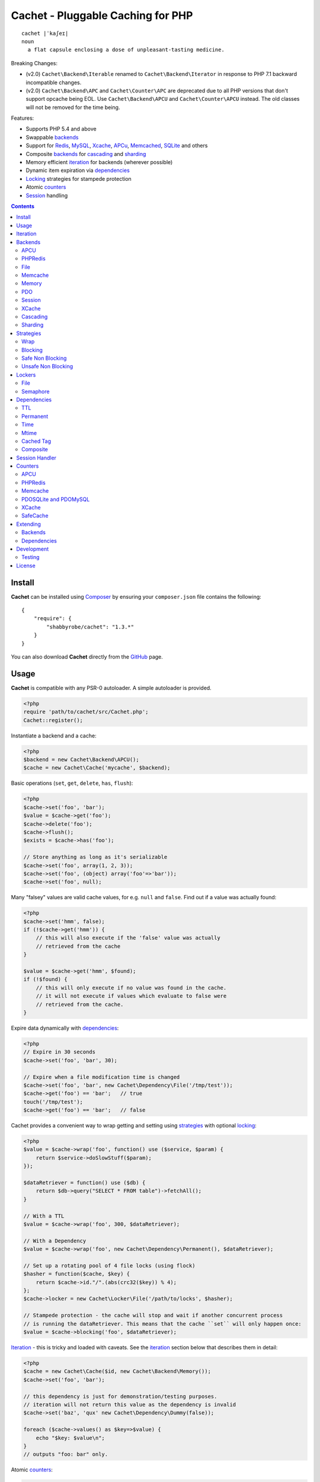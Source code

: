 Cachet - Pluggable Caching for PHP
==================================

::

    cachet |ˈkaʃeɪ|
    noun
      a flat capsule enclosing a dose of unpleasant-tasting medicine.


Breaking Changes:

- (v2.0) ``Cachet\Backend\Iterable`` renamed to ``Cachet\Backend\Iterator`` in
  response to PHP 7.1 backward incompatible changes.

- (v2.0) ``Cachet\Backend\APC`` and ``Cachet\Counter\APC`` are deprecated due to
  all PHP versions that don't support opcache being EOL. Use
  ``Cachet\Backend\APCU`` and ``Cachet\Counter\APCU`` instead. The old classes
  will not be removed for the time being.

Features:

- Supports PHP 5.4 and above
- Swappable backends_
- Support for Redis_, MySQL_, Xcache_, APCu_, Memcached_, SQLite_ and others
- Composite backends_ for cascading_ and sharding_
- Memory efficient iteration_ for backends (wherever possible)
- Dynamic item expiration via dependencies_
- Locking_ strategies for stampede protection
- Atomic counters_
- Session_ handling

.. contents::
    :depth: 3


Install
-------

**Cachet** can be installed using `Composer <http://getcomposer.org>`_ by ensuring your
``composer.json`` file contains the following::

    {
        "require": {
            "shabbyrobe/cachet": "1.3.*"
        }
    }

You can also download **Cachet** directly from the `GitHub <http://github.com/shabbyrobe/cachet>`_
page.


Usage
-----

**Cachet** is compatible with any PSR-0 autoloader. A simple autoloader is provided.

.. code-block:: php

    <?php
    require 'path/to/cachet/src/Cachet.php';
    Cachet::register();


Instantiate a backend and a cache:

.. code-block:: php
    
    <?php
    $backend = new Cachet\Backend\APCU();
    $cache = new Cachet\Cache('mycache', $backend);


Basic operations (``set``, ``get``, ``delete``, ``has``, ``flush``):

.. code-block:: php

    <?php
    $cache->set('foo', 'bar');
    $value = $cache->get('foo');
    $cache->delete('foo');
    $cache->flush();
    $exists = $cache->has('foo');
    
    // Store anything as long as it's serializable
    $cache->set('foo', array(1, 2, 3));
    $cache->set('foo', (object) array('foo'=>'bar'));
    $cache->set('foo', null);


Many "falsey" values are valid cache values, for e.g. ``null`` and ``false``. Find out if a value
was actually found:

.. code-block:: php
    
    <?php
    $cache->set('hmm', false);
    if (!$cache->get('hmm')) {
        // this will also execute if the 'false' value was actually
        // retrieved from the cache
    }
   
    $value = $cache->get('hmm', $found);
    if (!$found) {
        // this will only execute if no value was found in the cache.
        // it will not execute if values which evaluate to false were
        // retrieved from the cache.
    }

Expire data dynamically with dependencies_:
    
.. code-block:: php
    
    <?php
    // Expire in 30 seconds
    $cache->set('foo', 'bar', 30);
    
    // Expire when a file modification time is changed
    $cache->set('foo', 'bar', new Cachet\Dependency\File('/tmp/test'));
    $cache->get('foo') == 'bar';   // true
    touch('/tmp/test');
    $cache->get('foo') == 'bar';   // false


Cachet provides a convenient way to wrap getting and setting using strategies_ with optional
locking_:

.. code-block:: php

    <?php
    $value = $cache->wrap('foo', function() use ($service, $param) {
        return $service->doSlowStuff($param); 
    });
   
    $dataRetriever = function() use ($db) {
        return $db->query("SELECT * FROM table")->fetchAll();
    }
    
    // With a TTL
    $value = $cache->wrap('foo', 300, $dataRetriever);
    
    // With a Dependency
    $value = $cache->wrap('foo', new Cachet\Dependency\Permanent(), $dataRetriever);
   
    // Set up a rotating pool of 4 file locks (using flock)
    $hasher = function($cache, $key) {
        return $cache->id."/".(abs(crc32($key)) % 4);
    };
    $cache->locker = new Cachet\Locker\File('/path/to/locks', $hasher);
   
    // Stampede protection - the cache will stop and wait if another concurrent process 
    // is running the dataRetriever. This means that the cache ``set`` will only happen once:
    $value = $cache->blocking('foo', $dataRetriever);


Iteration_ - this is tricky and loaded with caveats. See the iteration_ section below that describes
them in detail:

.. code-block:: php

    <?php
    $cache = new Cachet\Cache($id, new Cachet\Backend\Memory());
    $cache->set('foo', 'bar');
    
    // this dependency is just for demonstration/testing purposes.
    // iteration will not return this value as the dependency is invalid 
    $cache->set('baz', 'qux' new Cachet\Dependency\Dummy(false));
    
    foreach ($cache->values() as $key=>$value) {
        echo "$key: $value\n";
    }
    // outputs "foo: bar" only.


Atomic counters_:

.. code-block:: php

    <?php
    $counter = new Cachet\Counter\APCU();
   
    // returns 1
    $value = $counter->increment('foo');
   
    // returns 2
    $value = $counter->increment('foo');
   
    // returns 1
    $value = $counter->decrement('foo');
   
    // returns 4
    $value = $counter->increment('foo', 3);
   
    // force a counter's value
    $counter->set('foo', 100);
   
    // inspect a counter's value
    $value = $counter->value('foo');


.. _iteration:

Iteration
---------

Caches can be iterated, but support is patchy. If the underlying backend
supports listing keys, iteration is usually efficient. The **Cachet** APCU_
backend_ makes use of the ``APCIterator`` class and is very efficient. XCache_
tries to send a HTTP authentication dialog when you try to list keys (even when
you try and use it via the CLI!), and Memcached_ provides no means to iterate
over keys at all.

If a backend supports iteration, it will implement ``Cachet\Backend\Iterator``.
Implementing this interface is not required, but all backends provided with
**Cachet** do.  If the underlying backend doesn't support iteration (Memcache,
for example), **Cachet** provides optional support for using a secondary backend
which does support iteration for the keys. This slows down insertion, deletion
and flushing, but has no impact on retrieval.

The different types of iteration support provided by the backends are:

**iterator**
  Iteration is implemented efficiently using an ``\\Iterator`` class. Keys/items
  are only retrieved and yielded as necessary. There should be no memory issues
  with this type of iteration.

**key array + fetcher**
  All keys are retrieved in one hit. Items are retrieved one at a time directly
  from the backend.  Millions of keys may cause memory issues.

**all data**
  Everything is returned in one hit. This is only applied to the in-memory cache
  or session cache, where no other option is possible. Thousands of keys may
  cause memory issues.

**optional key backend**
  Keys are stored in a secondary iterable backend. Setting, deleting and
  flushing will be slower as these operations need to be performed on both the
  backend and the key backend. Memory issues are
  inherited from the key backend, so you should try to use an ``Iterator`` based key backend
  wherever possible.
  
  Key backend iteration is optional. If no key backend is supplied, iteration
  will fail.


.. _backend:
.. _backends:

Backends
--------

Cache backends must implement ``Cache\Backend``, though some backends have to work a bit harder to
satisfy the interface than others.

Different backends have varying degrees of support for the following features:

Automatic Expirations
    Some backends support automatic expiration for certain dependency_ types.
    When a backend supports this functionality it will have a
    ``useBackendExpirations`` property, which defaults to ``true``.
    
    For example, the APCU backend will detect when a ``Cachet\Dependency\TTL``
    is passed and automatically use it for the third parameter to ``apcu_store``,
    which accepts a TTL in seconds.  Other backends support different methods of
    unrolling dependency types. This will be documented below. 

    Setting ``useBackendExpirations`` to false does not guarantee the backend
    will not expire cache values under other circumstances.


Iteration
    Backends should, but may not necessarily, implement
    ``Cache\Backend\Iterator``. Backends that do not can't be iterated. This
    will be specified against each backend's documentation. Backends like APCU
    or Redis can rely on native methods for iterating over the keys, but the
    memcache daemon itself provides no such facility, and Xcache hides it behind
    some silly HTTP Basic authentication.

    Backends that suffer from these limitations can extend from
    ``Cachet\Backend\IterationAdapter``, which allows a second backend to be
    used for storing keys. This slows down setting, deleting and flushing, but
    doesn't slow down getting items from the backend at all so it's not a bad
    tradeoff if iteration is required and you're doing many more reads than
    writes.

    There are some potential pitfalls with this approach:

    - If an item disappears from the key backend, it may still exist in the
      backend itself. There is no way to detect these values if the backend is not
      iterable. Make sure the type of backend you select for the key backend
      doesn't auto-expire values under any circumstances, and if your backend
      supports ``useBackendExpirations``, set it to ``false``.

    - The type of backend you can use for the key backend is quite limited - it
      must itself be iterable, and it can't be a
      ``Cachet\Backend\IterationAdapter``.


.. _apc:
.. _apcu:

APCU
~~~~

This supports the ``apcu`` extension only, without the backward compatibility
functions.

For legacy code requiring ``apc`` support, use ``Cachet\Backend\APC``, though it
is deprecated. You should really upgrade to PHP >=7.0 and use ``apcu`` instead!

Iteration support
    **iterator**

Backend expirations
    ``Cachet\Expiration\TTL``

.. code-block:: php

    <?php
    $backend = new Cachet\Backend\APCU();
    
    // Or with optional cache value prefix. Prefix has a forward slash appended:
    $backend = new Cachet\Backend\APCU("myprefix");
   
    $backend->useBackendExpirations = true; 


.. _redis:

PHPRedis
~~~~~~~~

Requires `phpredis <http://github.com/nicolasff/phpredis>`_ extension.

Iteration support
    **key array + fetcher**

Backend expirations
    - ``Cachet\Expiration\TTL``
    - ``Cachet\Expiration\Time``
    - ``Cachet\Expiration\Permanent``

.. code-block:: php
    
    <?php
    // pass Redis server name/socket as string. connect-on-demand.
    $backend = new Cachet\Backend\PHPRedis('127.0.0.1');
    
    // pass Redis server details as array. connect-on-demand. all keys
    // except host optional
    $redis = [
        'host'=>'127.0.0.1',
        'port'=>6739,
        'timeout'=>10,
        'database'=>2
    ];
    $backend = new Cachet\Backend\PHPRedis($redis);
    
    // optional cache value prefix. Prefix has a forward slash appended:
    $backend = new Cachet\Backend\PHPRedis($redis, "myprefix");
    
    // pass existing Redis instance. no connect-on-demand.
    $redis = new Redis();
    $redis->connect('127.0.0.1');
    $backend = new Cachet\Backend\PHPRedis($redis);


File
~~~~

Filesystem-backed cache. This has only been tested on OS X and Linux but may work on Windows (and
probably should - please file a bug report if it doesn't).

The cache is not particularly fast. Flushing and iteration can be very, very slow indeed, but should
not suffer from memory issues.

If you use this cache, please do some performance crunching to see if it's actually any faster than
no cache at all.

Iteration support
    **iterator**

Backend expirations
    **none**

.. code-block:: php

    <?php
    // Inherit permissions, user and group from the environment
    $backend = new Cachet\Backend\File('/path/to/cache');
    
    // Passing options
    $backend = new Cachet\Backend\File('/path/to/cache', array(
        'user'=>'foo',
        'group'=>'foo',
        'filePerms'=>0666,   // Important: must be octal
        'dirPerms'=>0777,    // Important: must be octal
    ));


.. _memcached:

Memcache
~~~~~~~~

Requires ``memcached`` PHP extension. May eventually support both ``memcached`` and the ``memcache``
extension.

Iteration support
    **optional key backend**.

Backend expirations
    ``Cachet\Expiration\TTL``

.. code-block:: php

    <?php
    // Connect on demand. Constructor accepts the same argument as Memcached->addServers()
    $backend = new Cachet\Backend\Memcached(array(array('127.0.0.1', 11211)));
    
    // Use existing Memcached instance:
    $memcached = new Memcached();
    $memcached->addServer('127.0.0.1');
    $backend = new Cachet\Backend\Memcached($memcached);

    $backend->useBackendExpirations = true; 


Flushing is not supported by default, but works properly when a key backend is provided. If you
don't wish to use a key backend, you can activate unsafe flush mode, which will simply flush your
entire memcache instance regardless of which cache it was called against.

.. code-block:: php

    <?php
    // using a key backend, no surprises
    $backend = new Cachet\Backend\Memcached($servers);
    $backend->setKeyBackend($keyBackend);
    
    $cache1 = new Cachet\Cache('cache1', $backend);
    $cache2 = new Cachet\Cache('cache2', $backend);
    $cache1->set('foo', 'bar');
    $cache2->set('baz', 'qux');
    
    $cache1->flush();
    var_dump($cache2->has('baz'));  // returns true
    
    
    // using unsafe flush
    $backend = new Cachet\Backend\Memcached($servers);
    $backend->unsafeFlush = true;
    
    $cache1 = new Cachet\Cache('cache1', $backend);
    $cache2 = new Cachet\Cache('cache2', $backend);
    $cache1->set('foo', 'bar');
    $cache2->set('baz', 'qux');
    
    $cache1->flush();
    var_dump($cache2->has('baz'));  // returns false!


Memory
~~~~~~

In-memory cache for the duration of the request or CLI run.

Iteration support
    **all data**

Backend expirations
    **none**

.. code-block:: php

    <?php
    $backend = new Cachet\Backend\Memory();


.. _mysql:
.. _sqlite:

PDO
~~~

Supports MySQL and SQLite. Patches for other database support are welcome, provided they are simple.

Iteration support
    **key array + fetcher** (or if using MySQL, optionally supports **iterator**)

Backend expirations
    **none**

.. code-block:: php
    
    <?php
    // Pass connection info array (supports connect on demand)
    $backend = new Cachet\Backend\PDO(array(
        'dsn'=>'sqlite:/tmp/pants.sqlite',
    ));
    $backend = new Cachet\Backend\PDO(array(
        'dsn'=>'mysql:host=localhost',
        'user'=>'user',
        'password'=>'password',
    ));
    
    // Pass connector function (supports connect on demand)
    $backend = new Cachet\Backend\PDO(function() {
        return new \PDO('sqlite:/tmp/pants.sqlite');
    });
    
    // Use an existing PDO (not recommended - doesn't support disconnection
    // or connect-on-demand):
    $backend = new Cachet\Backend\PDO(new PDO('sqlite:/tmp/pants.sqlite'));


The PDO backend uses a separate table for each instance of ``Cachet\Cache``. The table
name is based on the cache id prefixed with the value of ``PDO->cacheTablePrefix``,
which defaults to ``cachet_``.

.. code-block:: php
 
    <?php
    $backend->cacheTablePrefix = "foo_";


Tables are not created automatically. Call this to ensure the table exists for your cache:

.. code-block:: php
 
    <?php
    $cache = new Cachet\Cache('pants', $backend);
    $backend->ensureTableExistsForCache($cache);

If you are writing a web application, this should not be done on every request, it should
be done as part of your deployment or setup process.


The PDO backend uses a key array + fetcher for iteration by default, which is not immune
from memory exhaustion problems. The ``mysqlUnbufferedIteration`` gets rid of any memory
issues and makes the ``PDO`` backend a first class iteration citizen. The catch is that an
extra connection is made to the database each time the cache is iterated. This connection
will remain open as long as the iterator object returned by ``$backend->keys()`` or
``$backend->items()`` is in scope.

.. code-block:: php
 
    <?php
    // Use an unbuffered query for the key iteration (MySQL only):
    $backend->mysqlUnbufferedIteration = true;

This option is disabled by default and is ignored if the underlying connector's engine is
not MySQL.


Session
~~~~~~~

Uses the PHP ``$_SESSION`` as the cache. Care should be taken to avoid unchecked growth.
``session_start()`` will be called automatically if it hasn't yet been called, so if you would like
to customise the session startup, call ``session_start()`` yourself beforehand.

Iteration support
    **all data**

Backend expiration
    **none**

.. code-block:: php

    <?php
    $session = new Cachet\Backend\Session();


.. _xcache:

XCache
~~~~~~

Iteration support
    **optional key backend**

Backend expiration
    ``Cache\Dependency\TTL`` 

.. code-block:: php

    <?php
    $backend = new Cachet\Backend\XCache();
    
    // Or with optional cache value prefix. Prefix has a forward slash appended:
    $backend = new Cachet\Backend\XCache("myprefix");


.. _cascading:

Cascading
~~~~~~~~~

Allows multiple backends to be traversed in priority order. If a value is found in a lower priority
backend, it is inserted into every backend above it in the list.

This works best when the fastest backend has the highest priority (earlier in the list).

Values are set in all caches in reverse priority order.

Iteration support
    Whatever is supported by the lowest priority cache

Backend expiration
    N/A

.. code-block:: php
    
    <?php
    $memory = new Cachet\Backend\Memory();
    $apcu = new Cachet\Backend\APCU();
    $pdo = new Cachet\Backend\PDO(array('dsn'=>'sqlite:/path/to/db.sqlite'));
    $backend = new Cachet\Backend\Cascading(array($memory, $apcu, $pdo));
    $cache = new Cachet\Cache('pants', $backend);
    
    // Value is cached into Memory, APCU and PDO
    $cache->set('foo', 'bar');
    
    // Prepare a little demonstration
    $memory->flush();
    $apcu->flush();
    
    // Memory is queried and misses
    // APCU is queried and misses
    // PDO is queried and hits
    // Item is inserted into APCU
    // Item is inserted into Memory
    $cache->get('foo');


.. _sharding:

Sharding
~~~~~~~~

Allows the cache to choose one of several backends for each key. The same backend is guaranteed to
be chosen for the same key, provided the list of backends is always the same.

Iteration support
    Each backend is iterated fully.

Backend expiration
    N/A

.. code-block:: php

    <?php
    $memory1 = new Cachet\Backend\Memory();
    $memory2 = new Cachet\Backend\Memory();
    $memory3 = new Cachet\Backend\Memory();
    
    $backend = new Cachet\Backend\Sharding(array($memory1, $memory2, $memory3));
    $cache = new Cachet\Cache('pants', $backend);
    
    $cache->set('qux', '1');
    $cache->set('baz', '2');
    $cache->set('bar', '3');
    $cache->set('foo', '4');
    
    var_dump(count($memory1->data));  // 1
    var_dump(count($memory2->data));  // 1
    var_dump(count($memory3->data));  // 2


.. _strategy:
.. _strategies:

Strategies
----------

``Cachet\Cache`` provides a series of strategy methods. Most of them require a locker implementation
to be supplied to the cache. They all follow the same general API::

    $cache->strategyName(string $key, callable $dataRetriever);
    $cache->strategyName(string $key, int $ttl, callable $dataRetriever);
    $cache->strategyName(string $key, $dependency, callable $dataRetriever);
    
There are some minor exceptions for certain strategies which are noted below.

Most of the strategies interact with a locker_, and some strategies require that if a backend
supports ``useBackendExpirations``, that it be set to ``false``.


Wrap
~~~~

Requires locker_: **no**

Backend expirations
    **enabled or disabled**

API deviation
    **no**

The simplest caching strategy provided by **Cachet** is the ``wrap`` strategy. It doesn't do
anything to prevent stampedes, but it does not require a locker and can make your code much more
concise by reducing boilerplate. When using ``wrap``, you can turn the following code:

.. code-block:: php

    <?php
    $value = $cache->get('key', $found);
    if (!$found) {
        $value = $service->findExpensiveValue($blahBlahBlah);
        if ($value)
            $cache->set('key', $value);
    }

With this:

.. code-block:: php

    <?php
    $value = $cache->wrap('key', function() use ($service, $blahBlahBlah) {
        return $service->findExpensiveValue($blahBlahBlah);
    };

I find this dramatically improves readability by keeping the caching boilerplate out of the way,
particularly when the surrounding logic or set logic gets a little more complicated.


Blocking
~~~~~~~~

Requires locker_
    **blocking**

Backend expirations
    **enabled or disabled**

API deviation
    **no**

This requires a locker_. In the event of a cache miss, a request will try to acquire the lock before
calling the data retrieval function. The lock will be released after the data is retrieved. Any
concurrent request which causes a cache miss will block until the request which has acquired the
lock releases it.

This strategy shouldn't be adversely affected when ``useBackendExpirations`` is set to ``true`` if
the backend supports it, though if your cache items frequently expire after only a couple of
seconds you'll probably have a bad time.

.. code-block:: php

    <?php
    $cache->locker = create_my_locker();
    echo sprintf("%s %s start\n", microtime(true), uniqid('', true));
    $value = $cache->blocking('key', function() {
        sleep(10);
        return get_stuff();
    });
    echo sprintf("%s %s end\n", microtime(true), uniqid('', true));

The following code would output something like this (the uniqids would be slightly more complex)::

    1381834595 1 start
    1381834599 2 start
    1381834605 1 end
    1381834605 2 end 


Safe Non Blocking
~~~~~~~~~~~~~~~~~

Requires locker_
    **non-blocking**

Backend expirations
    **must be disabled**

API deviation
    **no**

This requires a locker_. If the cache misses, the first request will acquire the lock and run the
data retriever function. Subsequent requests will return a stale value if one is available,
otherwise it will block until the first request finishes, thus guaranteeing a value is always
returned.

This strategy will fail if the backend has the ``useBackendExpirations`` property and it is set to
``true``.

.. code-block:: php

    <?php
    $cache->locker = create_my_locker();
    $value = $cache->safeNonBlocking('key', function() {
        return get_stuff();
    });


Unsafe Non Blocking
~~~~~~~~~~~~~~~~~~~

Requires locker_
    **non-blocking**

Backend expirations
    **must be disabled**

API deviation
    **yes**

This requires a locker_. If the cache misses, the first request will acquire the lock and run the
data retriever function. Subsequent requests will return a stale value if one is available,
otherwise they will return nothing immediately.

The API for this strategy is slightly different to the others as it does not guarantee a value will
be returned, so it provides an optional output parameter ``$found`` to signal that the method has
returned without retrieving or setting a value:

This strategy will fail if the backend has the ``useBackendExpirations`` property and it is set to
``true``.

.. code-block:: php

    <?php
    $cache->locker = create_my_locker();
    
    $dataRetriever = function() use ($params) {
        return do_slow_stuff($params);
    };

    $value = $cache->unsafeNonBlocking('key', $dataRetriever);
    $value = $cache->unsafeNonBlocking('key', $ttl, $dataRetriever);
    $value = $cache->unsafeNonBlocking('key', $dependency, $dataRetriever);

    $value = $cache->unsafeNonBlocking('key', $dataRetriever, null, $found);
    $value = $cache->unsafeNonBlocking('key', $ttl, $dataRetriever, $found);
    $value = $cache->unsafeNonBlocking('key', $dependency, $dataRetriever, $found);


.. _locker:
.. _lockers:
.. _locking:

Lockers
-------

Lockers handle managing synchronisation between requests in the various caching strategies_. They
must be able to support blocking on acquire, and should be able to support a non-blocking acquire.

Lockers are passed the cache and the key when acquired by a strategy_. This can be used raw if you
want one lock for every cache key, but if you want to keep the number of locks down, you can pass a
callable as the ``$keyHasher`` argument to the locker's constructor. You can use this to return a
less complex version of the key.

.. code-block:: php
    
    <?php
    // restrict to 4 locks per cache
    $keyHasher = function($cacheId, $key) {
        return $cacheId."/".abs(crc32($key)) % 4;
    };

.. warning:: 

    Lockers do not support timeouts. None of the current locking implemientations allow timeouts, so
    you'll have to rely on a carefully tuned ``max_execution_time`` property for "safety" in the
    case of deadlocks. This may change in future, but cannot change for the existing locker
    implementations until platform support improves (which it probably won't).


File
~~~~

Supported locking modes
    **blocking** or **non-blocking**

Uses ``flock`` to handle locking. Requires a dedicated, writable directory in which locks will be
stored.

.. code-block:: php
    
    <?php
    $locker = new Cachet\Locker\File('/path/to/lockfiles');
    $locker = new Cachet\Locker\File('/path/to/lockfiles', $keyHasher);

The file locker supports the same array of options as ``Cachet\Backend\File``:

.. code-block:: php

    <?php
    $locker = new Cachet\Locker\File('/path/to/lockfiles', $keyHasher, [
        'user'=>'foo',
        'group'=>'foo',
        'filePerms'=>0666,   // Important: must be octal
        'dirPerms'=>0777,    // Important: must be octal
    ]);

If the ``$keyHasher`` returns a value that contains ``/`` characters, they are converted into path
segments (i.e. ``mkdir -p``).


Semaphore
~~~~~~~~~

Supported locking modes
    **blocking**

Uses PHP's `semaphore <http://php.net/manual/en/book.sem.php>`_ functions to provide locking. PHP
must be compiled with ``--enable-sysvsem`` for this to work.

This locker **does not** support non-blocking acquire.

.. code-block:: php

    <?php
    $locker = new Cachet\Locker\Semaphore($keyHasher);


.. _dependency:
.. _dependencies:

Dependencies
------------

**Cachet** supports the notion of cache dependencies - an object implementing ``Cachet\Dependency``
is serialised with your cache value and checked on retrieval. Any serialisable code can be used in
a dependency, so this opens up a large range of invalidation possibilities beyond what TTL can
accomplish.

Dependencies can be passed per-item using ``Cachet\Cache->set($key, $value, $dependency)``, or
using the ``Cachet\Cache->set($key, $value, $ttl)`` shorthand. The shorthand is equivalent to
``$cache->set($key, $value, new Cachet\Dependency\TTL($ttl))``.

Without a dependency, a cached item will stay cached until it is removed manually or until the
underlying backend decides to remove it of its own accord.

You can assign a dependency to be used as the default for an entire cache if none is provided for
an item:

.. code-block:: php
    
    <?php
    $cache = new Cachet\Cache($name, $backend);
    
    // all items that do not have a dependency will expire after 10 minutes
    $cache->dependency = new Cachet\Dependency\TTL(600);
    
    // this item will expire after 10 minutes
    $cache->set('foo', 'bar');
    
    // this item will expire after 5 minutes
    $cache->set('foo', 'bar', new Cachet\Dependency\TTL(300));


.. warning::

    Just because an item has expired does not mean it has been removed. Expired items will be
    removed on retrieval, but garbage collection is a manual process that should be performed by a
    separate process.
    

TTL
~~~

.. code-block:: php
    
    <?php
    // cache for 5 minutes
    $cache->set('foo', 'bar', new Cachet\Dependency\TTL(300));


Permanent
~~~~~~~~~

A cached item will never be expired by **Cachet**, even if a default dependency
is provided by the Cache. This may be overridden by any environment-specific
backend configuration (for example, the `apc.ttl
<http://php.net/manual/en/apcu.configuration.php#ini.apcu.ttl>`_ ini setting):

.. code-block:: php

    <?php
    $cache = new Cachet\Cache($name, $backend);
    $cache->dependency = new Cachet\Dependency\TTL(600);
    
    // this item will expire after 10 minutes
    $cache->set('foo', 'bar');
   
    // this item will never expire
    $cache->set('foo', 'bar', new Cachet\Dependency\Permanent());


Time
~~~~

The item is considered invalid at a fixed timestamp:

.. code-block:: php

    <?php
    $cache->set('foo', 'bar', new Cachet\Dependency\Time(strtotime('Next week')));


Mtime
~~~~~

Supports invalidating items cached based on a file modification time.

.. code-block:: php
    
    <?php
    $cache->set('foo', 'bar', new Cachet\Dependency\Mtime('/path/to/file');
    $cache->get('foo'); // returns 'bar'
    
    touch('/path/to/file');
    $cache->get('foo'); // returns null


Cached Tag
~~~~~~~~~~

This is very similar to the ``Mtime`` dependency, only instead of using simple
file mtimes, it uses a secondary cache and checks that the value of a tag has
not changed.

This dependency is slightly more complicated to configure - it requires the
secondary cache to be registered with the primary cache as a service.

.. code-block:: php

    <?php
    $valueCache = new Cachet\Cache('value', new Cachet\Backend\APCU());
    $tagCache = new Cachet\Cache('value', new Cachet\Backend\APCU());
    
    $tagCacheServiceId = 'tagCache';
    $valueCache->services[$tagCacheServiceId] = $tagCache;
    
    // the value at key 'tag' in $tagCache is stored alongside 'foo'=>'bar' in the
    // $valueCache. It will be checked against whatever is currently in $tagCache
    // on retrieval
    $valueCache->set('foo', 'bar', new Cachet\Dependency\CachedTag($tagCacheServiceId, 'tag'));
    $valueCache->set('baz', 'qux', new Cachet\Dependency\CachedTag($tagCacheServiceId, 'tag'));
    
    // 'tag' has not changed in $tagCache since we set these values in $valueCache
    $valueCache->get('foo');  // returns 'bar'
    $valueCache->get('baz');  // returns 'qux'
    
    $tagCache->set('tag', 'something else');
    
    // 'tag' has since changed, so the values coming out of $valueCache are invalidated
    $valueCache->get('foo');  // returns null
    $valueCache->get('baz');  // returns null
    

Equality comparison is done in loose mode by default (``==``). You can enable
strict mode comparison by passing a third boolean argument to the constructor:

.. code-block:: php

    <?php
    $dependency = new Cachet\Dependency\CachedTag($tagCacheServiceId, 'tag', !!'strict');

Strict mode uses ``===`` for everything except objects, for which it uses ``==``. This is because
``===`` will never match ``true`` for objects as it compares references only; the values to be
compared have each been retrieved from separate caches so they are highly unlikely to ever share a
reference.


Composite
~~~~~~~~~

Checks many dependencies. Can be set to be valid when any dependency is valid, or when all
dependencies are valid.

**All** mode: the following will be considered valid if **both** the item is less than 5 minutes old
**and** the file ``/path/to/file`` has not been touched.

.. code-block:: php

    <?php
    $cache->set('foo', 'bar', new Cachet\Dependency\Composite('all', array(
        new Cachet\Dependency\Mtime('/path/to/file'),
        new Cachet\Dependency\TTL(300),
    ));


**Any** mode: The following will be considered valid when **either** the item is less than 5 minutes
old **or** the file ``/path/to/file`` has not been touched.

.. code-block:: php

    <?php
    $cache->set('foo', 'bar', new Cachet\Dependency\Composite('any', array(
        new Cachet\Dependency\Mtime('/path/to/file'),
        new Cachet\Dependency\TTL(300),
    ));


.. _session:

Session Handler
---------------

``Cachet\Cache`` can be registered to handle PHP's ``$_SESSION`` superglobal:

.. code-block:: php

    <?php
    $backend = new Cachet\Backend\PDO(['dsn'=>'sqlite:/path/to/sessions.sqlite']);
    $cache = new Cachet\Cache('session', $backend);
    
    // this must be called before session_start()
    Cachet\SessionHandler::register($cache);
    
    session_start();
    $_SESSION['foo'] = 'bar';


By default, ``Cachet\SessionHandler`` does nothing when the ``gc`` (garbage collect) method is
called. This is because cache iteration can't be relied upon to be performant - this is a backend
specific characteristic and can vary wildly (see the iteration_ section for more details) and it
is up to the developer to be aware of this when selecting a backend. 

You can activate automatic garbage collection like so:

.. code-block:: php

    <?php
    Cachet\SessionHandler::register($cache, ['runGc'=>true]);
    
    // or...
    Cachet\SessionHandler::register($cache);
    Cachet\SessionHandler::$instance->runGc = true;


For backends that don't use an ``Iterator`` for iteration_, it is **strongly** recommended that you
implement garbage collection using a separate process rather than using PHP's gc probability
mechanism.

The following backends should **not** be used with the ``SessionHandler``:

``Cachet\Backend\File``
    This will raise a warning. I can't see any way that PHP's default file session mechanism isn't
    superior to this backend - they essentially do the same thing only one is implemented in C and
    seriously battle tested, and the other is not.

``Cachet\Backend\Session``
    This will raise an exception. You can't use the session for storing sessions.

``Cachet\Backend\Memory``
    This can't possibly work either - the data will disappear when the request is complete.


.. _counter:
.. _counters:

Counters
--------

Some backends provide methods for incrementing or decrementing an integer atomically. Cachet
attempts to provide a consistent interface to this functionality.

Unfortunately, it doesn't always succeed. There are some catches (like always):

- In some cases, though the backend's increment and decrement methods work atomcally, they require
  you to set the value before you can use it in a way which is not atomic. The **Cachet** counter
  interface allows you to call increment if there is no value already set.

  Unfortunately, this means that multiple concurrent processes can call ``$backend->increment()``
  and see that nothing is there before one of those processes has a chance to call ``set`` to
  initialise the counter. Counters that exhibit this behaviour can be passed an optional locker_ to
  mitigate this problem.

- All of the backends support decrementing below zero except Memcache.

- Several backends have limits on the maximum counter value and will overflow if this value is
  reached. There has not been enough testing done yet to determine what the maximum value for each
  counter backend is, and it may be platform and build dependent. An estimate has been provided, but
  this is based on the ARM architeture. YMMV.

- Counters do not support dependencies, but some counters do allow a single TTL to be specified for
  all counters. This is indicated by the presence of a ``$backend->counterTTL`` property.

- There does exist the fabled Counter class that is atomic, does not overflow and supports any type
  of cache dependency (``Cachet\Counter\SafeCache``). Unfortunately, it is *slow* and it requires a
  locker. Fast, secure, cheap, stable, good. Pick two.

Why aren't counters just a part of ``Cachet\Cache``? I tried to do it that way first, but after
spending a bit of time hacking and unable to escape the feeling that I was wrecking things that were
nice and clean to support it, I realised that it was a separate responsibility deserving its own
hierarchy. There also isn't a clean 1-to-1 relationship between counters and backends.

Counters implement the ``Cachet\Counter`` interface, and support the following API:

.. code-block:: php

    <?php
    // You can increment an uninitialised counter:
    // $value == 1
    $value = $counter->increment('foo');
   
    // You can also increment by a custom step value:
    // $value == 5
    $value = $counter->increment('foo', 4);
   
    // $value = 4
    $decremented = $counter->decrement('foo');
   
    // $value = 1
    $decremented = $counter->decrement('foo', 3);
   
    // $value = 1
    $value = $counter->value('foo');
   
    $counter->set('foo', 100);


APCU
~~~~

This supports the ``apcu`` extension only, without the backward compatibility
functions.

For legacy code requiring ``apc`` support, use ``Cachet\Counter\APC``, though it
is deprecated. You should really upgrade to PHP >=7.0 and use ``apcu`` instead!

Supports ``counterTTL``
    **yes**

Atomic
    **partial**. **full** with optional locker_

Range
    ``-PHP_INT_MAX - 1`` to ``PHP_INT_MAX``

Overflow error
    **no**

.. code-block:: php

    <?php
    $counter = new \Cachet\Counter\APCU();
   
    // Or with optional cache value prefix. Prefix has a forward slash appended.
    $counter = new Cachet\Counter\APCU('myprefix');
   
    // TTL
    $counter->counterTTL = 86400;
   
    // If you would like set operations to be atomic, pass a locker to the constructor
    // or assign to the ``locker`` property
    $counter->locker = new \Cachet\Locker\Semaphore();
    $counter = new \Cachet\Counter\APCU('myprefix', \Cachet\Locker\Semaphore());


PHPRedis
~~~~~~~~

Supports ``counterTTL``
    **no**

Atomic
    **yes**

Range
    ``-INT64_MAX - 1`` to ``INT64_MAX``

Overflow error
    **yes**

.. code-block:: php

    <?php
    $redis = new \Cachet\Connector\PHPRedis('127.0.0.1');
    $counter = new \Cachet\Counter\PHPRedis($redis);

    // Or with optional cache value prefix. Prefix has a forward slash appended.
    $counter = new \Cachet\Counter\PHPRedis($redis, 'prefix');

Redis itself does support applying a TTL to a counter, but I haven't come up with the best way to
implement it atomically yet. Consider it a work in progress.


Memcache
~~~~~~~~

Supports ``counterTTL``
    **yes**

Atomic
    **partial**. **full** with optional locker_

Range
    ``-PHP_INT_MAX - 1 to PHP_INT_MAX``

Overflow error
    **no**

.. code-block:: php
    
    <?php
    // Construct by passing anything that \Cachet\Connector\Memcache accepts as its first
    // constructor argument:
    $counter = new \Cachet\Counter\Memcache('127.0.0.1');

    // Construct by passing in a connector. This allows you to share a connector instance 
    // with a cache backend:
    $memcache = new \Cachet\Connector\Memcache('127.0.0.1');
    $counter = new \Cachet\Counter\Memcache($memcache);
    $backend = new \Cachet\Backend\Memcache($memcache);
    
    // Optional cache value prefix. Prefix has a forward slash appended.
    $counter = new \Cachet\Counter\Memcache($memcache, 'prefix');

    // TTL
    $counter->counterTTL = 86400;

    // If you would like set operations to be atomic, pass a locker to the constructor
    // or assign to the ``locker`` property
    $counter->locker = $locker;
    $counter = new \Cachet\Counter\Memcache($memcache, 'myprefix', $locker);


PDOSQLite and PDOMySQL
~~~~~~~~~~~~~~~~~~~~~~

Unlike the PDO cache backend, different database engines require very different queries for counter
operations. If your PDO engine is sqlite, use ``Cachet\Counter\PDOSQLite``. If your PDO engine is
MySQL, use ``Cachet\Counter\PDOMySQL``. ``PDOSQLite`` may be compatible with other database backends
(though this is untested), but ``PDOMySQL`` uses MySQL-specific queries.

The table name defaults to ``cachet_counter`` for all counters. This can be changed.

Suports ``counterTTL``
    **no**

Atomic
    **probably** (I haven't been able to satisfy myself that I have proven this yet)

Range
    ``-INT64_MAX - 1 to INT64_MAX``

Overflow error
    **no**

.. code-block:: php

    <?php
    // Construct by passing anything that \Cachet\Connector\PDO accepts as its first
    // constructor argument:
    $counter = new \Cachet\Counter\PDOSQLite('sqlite::memory:');
    $counter = new \Cachet\Counter\PDOMySQL([
        'dsn'=>'mysql:host=localhost', 'user'=>'user', 'password'=>'password'
    ]);

    // Construct by passing in a connector. This allows you to share a connector instance 
    // with a cache backend:
    $connector = new \Cachet\Connector\PDO('sqlite::memory:');
    $counter = new \Cachet\Counter\PDOSQLite($connector);
   
    $connector = new \Cachet\Connector\PDO(['dsn'=>'mysql:host=localhost', ...]);
    $counter = new \Cachet\Counter\PDOMySQL($connector);

    $backend = new \Cachet\Backend\PDO($connector);

    // Use a specific table name
    $counter->tableName = 'my_custom_table';
    $counter = new \Cachet\Counter\PDOSQLite($connector, 'my_custom_table');
    $counter = new \Cachet\Counter\PDOMySQL($connector, 'my_custom_table');


The table needs to be initialised in order to be used. It is not recommended to do this inside your
web application - you should do it as part of your deployment process or application setup:

.. code-block:: php

    <?php
    $counter->ensureTableExists();


XCache
~~~~~~

Supports ``counterTTL``
    **yes**

Atomic
    **yes**

Range
    ``-PHP_INT_MAX - 1 to PHP_INT_MAX``

Overflow error
    **no**

.. code-block:: php

    <?php
    $counter = new \Cachet\Counter\XCache();

    // Optional cache value prefix. Prefix has a forward slash appended.
    $counter = new \Cachet\Counter\XCache('prefix');

    // TTL
    $counter->counterTTL = 86400;


SafeCache
~~~~~~~~~

Supports ``counterTTL``
    **yes**, via ``$counter->cache->dependency``

Atomic
    **yes**

Range
    unlimited

This counter simply combines a ``Cachet\Cache`` with a locker_ and either
``bcmath`` or ``gmp`` to get around the atomicity and range limitations of the
other counters.

It also supports dependencies_ of any type.

It is a lot slower than using the APCU or Redis backends, but faster than using
the PDO-based backends (unless, of course, the cache that you use has a
PDO-based backend itself).

.. code-block:: php

    <?php
    $cache = new \Cachet\Cache('counter', $backend);
    $locker = new \Cachet\Locker\Semaphore();
    $counter = new \Cachet\Counter\SafeCache($cache, $locker);
   
    // Simulate counterTTL
    $cache->dependency = new \Cachet\Dependency\TTL(3600);
   
    // Or use any dependency you like
    $cache->dependency = new \Cachet\Dependency\Permanent();


Extending
---------

Backends
~~~~~~~~

Custom backends are a snap to write - simply implement ``Cachet\Backend``.
Please make sure you follow these guidelines:

- Backends aren't meant to be used by themselves - they should be used by an
  instance of ``Cachet\Cache``

- It must be possible to use the same backend instance with more than one
  instance of ``Cachet\Cache``.

- ``get()`` must return an instance of ``Cachet\Item``. The backend must not
  check whether an item is valid as ``Cachet\Cache`` depends on an item always
  being returned.

- Make sure you fully implement ``get()``, ``set()`` and ``delete()`` at
  minimum. Anything else is not strictly necessary, though useful.

- ``set()`` must store enough information so that ``get()`` can return a fully
  populated instance of ``Cachet\Item``. This usually means that if your backend
  can't support PHP objects directly, you should just ``serialize()`` the
  ``Cachet\Item`` directly.

You can reduce the size of the data placed into the backend by using
``Cachet\Item->compact()`` and ``Cachet\Item::uncompact()``. This strips much of
the redundant information from the cache item.  YMMV - I was surprised to find
that using ``Cachet\Item->compact()`` had the effect of *increasing* the memory
used in APCU.


Dependencies
~~~~~~~~~~~~

Dependencies are created by implementing ``Cachet\Dependency``. Dependencies are
serialised and stored in the cacne alongside the value. A dependency is always
passed a reference to the current cache when it is used, and care should be
taken never to hold a reference to it, or any other objects that don't directly
relate to the dependency's data as they will also be shoved into the cache, and
trust me - you don't want that.


Development
-----------

Testing
~~~~~~~

**Cachet** is exhaustively tested. As all backends and counters are expected to
satisfy the same interface, for all but a very small number of (hopefully)
well-documented exceptions, all of the functional test cases for these classes
extend from ``Cachet\Test\BackendTestCase`` and ``Cachet\Test\CounterTestCase``
respectively.

These tests are run from the root of the project by calling ``phpunit`` without
arguments.

Some aspects of **Cachet** cannot be proven to work using simple unit or
functional tests, for example lockers_ and counter_ atomicity. These are tested
using a hacky but workable concurrency tester, which is run from the root of the
project. You can get help on all of the available options like so::

    php test/concurrent.php -h

Or just call it without arguments to run all of the concurrency tests using the
default settings. It will exit with status ``0`` if all tests pass, or ``1`` if
any of them fail.

Some of the tests are designed to fail, but these contain ``broken`` in their ID. You can exclude
unsafe tests like so::

    php test/concurrent.php -x broken

I have left the broken tests in to demonstrate conditions where the default
behaviour may defy expectations. I am currently looking for a better way of
reperesenting this in the tester.

The concurrency tester has proven to be excellent at finding heisenbugs in
**Cachet**. For this reason, it should be run many, many times under several
different load conditions and on different architectures before we can decide
that a build is safe to release.


License
-------

**Cachet** is licensed under the MIT License. See ``LICENSE`` for more info.

